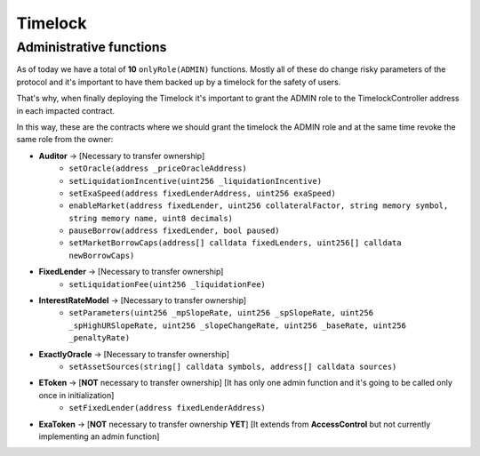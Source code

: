 ========
Timelock
========

Administrative functions
========================

As of today we have a total of **10** ``onlyRole(ADMIN)`` functions. Mostly all of these do change risky parameters of the protocol and it's important to have them backed up by a timelock for the safety of users.

That's why, when finally deploying the Timelock it's important to grant the ADMIN role to the TimelockController address in each impacted contract.

In this way, these are the contracts where we should grant the timelock the ADMIN role and at the same time revoke the same role from the owner:

- **Auditor** -> [Necessary to transfer ownership]
    - ``setOracle(address _priceOracleAddress)``
    - ``setLiquidationIncentive(uint256 _liquidationIncentive)``
    - ``setExaSpeed(address fixedLenderAddress, uint256 exaSpeed)``
    - ``enableMarket(address fixedLender, uint256 collateralFactor, string memory symbol, string memory name, uint8 decimals)``
    - ``pauseBorrow(address fixedLender, bool paused)``
    - ``setMarketBorrowCaps(address[] calldata fixedLenders, uint256[] calldata newBorrowCaps)``
- **FixedLender** -> [Necessary to transfer ownership]
    - ``setLiquidationFee(uint256 _liquidationFee)``
- **InterestRateModel** -> [Necessary to transfer ownership]
    - ``setParameters(uint256 _mpSlopeRate, uint256 _spSlopeRate, uint256 _spHighURSlopeRate, uint256 _slopeChangeRate, uint256 _baseRate, uint256 _penaltyRate)``
- **ExactlyOracle** -> [Necessary to transfer ownership]
    - ``setAssetSources(string[] calldata symbols, address[] calldata sources)``
- **EToken** -> [**NOT** necessary to transfer ownership] [It has only one admin function and it's going to be called only once in initialization]
    - ``setFixedLender(address fixedLenderAddress)``
- **ExaToken** -> [**NOT** necessary to transfer ownership **YET**] [It extends from **AccessControl** but not currently implementing an admin function]


